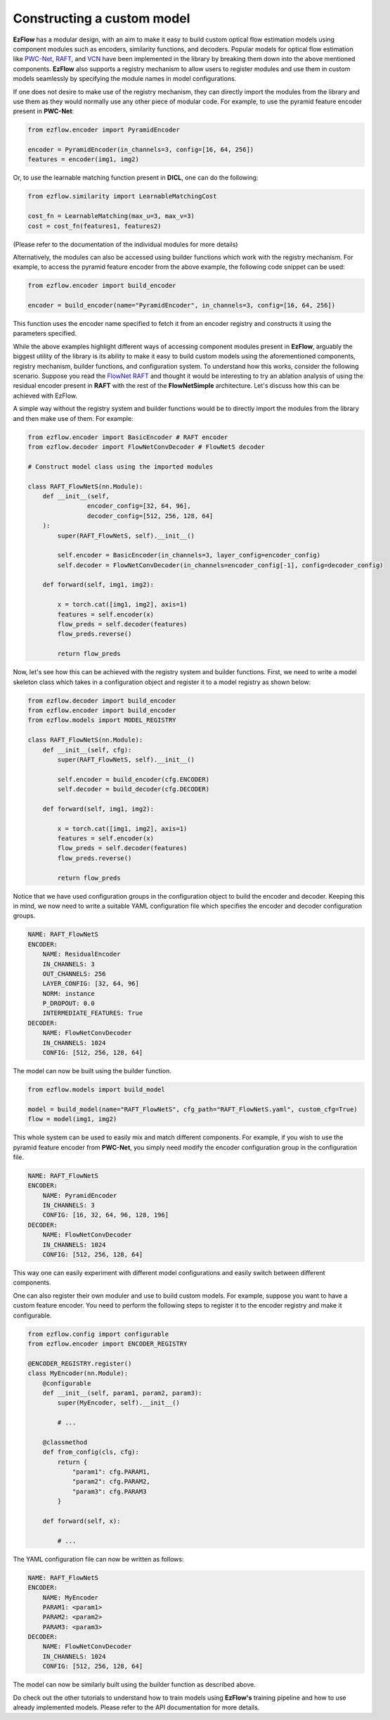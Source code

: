 Constructing a custom model
=========================================================

**EzFlow** has a modular design, with an aim to make it easy to build custom optical flow estimation models using
component modules such as encoders, similarity functions, and decoders. Popular models for optical flow estimation like
`PWC-Net <https://arxiv.org/abs/1709.02371>`_, `RAFT <https://arxiv.org/abs/2003.12039>`_, and 
`VCN <https://papers.nips.cc/paper/2019/hash/bbf94b34eb32268ada57a3be5062fe7d-Abstract.html>`_ have been implemented in the library
by breaking them down into the above mentioned components. **EzFlow** also supports a registry mechanism to allow users to
register modules and use them in custom models seamlessly by specifying the module names in model configurations.

If one does not desire to make use of the registry mechanism, they can directly import the modules from the library and use them as 
they would normally use any other piece of modular code. For example, to use the pyramid feature encoder present in **PWC-Net**:

.. code-block:: python

    from ezflow.encoder import PyramidEncoder

    encoder = PyramidEncoder(in_channels=3, config=[16, 64, 256])
    features = encoder(img1, img2)

Or, to use the learnable matching function present in **DICL**, one can do the following:

.. code-block:: python

    from ezflow.similarity import LearnableMatchingCost

    cost_fn = LearnableMatching(max_u=3, max_v=3)
    cost = cost_fn(features1, features2)

(Please refer to the documentation of the individual modules for more details)

Alternatively, the modules can also be accessed using builder functions which work with the registry mechanism. For example, to access
the pyramid feature encoder from the above example, the following code snippet can be used:

.. code-block:: python

    from ezflow.encoder import build_encoder

    encoder = build_encoder(name="PyramidEncoder", in_channels=3, config=[16, 64, 256])

This function uses the encoder name specified to fetch it from an encoder registry and constructs it using the parameters specified.

While the above examples highlight different ways of accessing component modules present in **EzFlow**, arguably the biggest utility 
of the library is its ability to make it easy to build custom models using the aforementioned components, registry mechanism, 
builder functions, and configuration system.
To understand how this works, consider the following scenario. Suppose you read the `FlowNet <https://arxiv.org/abs/1504.06852>`_
`RAFT <https://arxiv.org/abs/2003.12039>`_ and thought it would be interesting to try an ablation analysis of using the residual encoder
present in **RAFT** with the rest of the **FlowNetSimple** architecture. Let's discuss how this can be achieved with EzFlow.

A simple way without the registry system and builder functions would be to directly import the modules from the library and then make 
use of them. For example:

.. code-block:: python

    from ezflow.encoder import BasicEncoder # RAFT encoder
    from ezflow.decoder import FlowNetConvDecoder # FlowNetS decoder

    # Construct model class using the imported modules

    class RAFT_FlowNetS(nn.Module):
        def __init__(self, 
                    encoder_config=[32, 64, 96], 
                    decoder_config=[512, 256, 128, 64]
        ):
            super(RAFT_FlowNetS, self).__init__()

            self.encoder = BasicEncoder(in_channels=3, layer_config=encoder_config)
            self.decoder = FlowNetConvDecoder(in_channels=encoder_config[-1], config=decoder_config)

        def forward(self, img1, img2):

            x = torch.cat([img1, img2], axis=1)
            features = self.encoder(x)
            flow_preds = self.decoder(features)
            flow_preds.reverse()

            return flow_preds

Now, let's see how this can be achieved with the registry system and builder functions. First, we need to write a model skeleton 
class which takes in a configuration object and register it to a model registry as shown below:

.. code-block:: python

    from ezflow.decoder import build_encoder
    from ezflow.encoder import build_encoder
    from ezflow.models import MODEL_REGISTRY

    class RAFT_FlowNetS(nn.Module):
        def __init__(self, cfg):
            super(RAFT_FlowNetS, self).__init__()

            self.encoder = build_encoder(cfg.ENCODER)
            self.decoder = build_decoder(cfg.DECODER)

        def forward(self, img1, img2):

            x = torch.cat([img1, img2], axis=1)
            features = self.encoder(x)
            flow_preds = self.decoder(features)
            flow_preds.reverse()

            return flow_preds

Notice that we have used configuration groups in the configuration object to build the encoder and decoder. Keeping this in mind,
we now need to write a suitable YAML configuration file which specifies the encoder and decoder configuration groups.

.. code-block:: yaml

    NAME: RAFT_FlowNetS
    ENCODER:
        NAME: ResidualEncoder
        IN_CHANNELS: 3
        OUT_CHANNELS: 256
        LAYER_CONFIG: [32, 64, 96]
        NORM: instance
        P_DROPOUT: 0.0
        INTERMEDIATE_FEATURES: True
    DECODER:
        NAME: FlowNetConvDecoder
        IN_CHANNELS: 1024
        CONFIG: [512, 256, 128, 64]

The model can now be built using the builder function.

.. code-block:: python

    from ezflow.models import build_model

    model = build_model(name="RAFT_FlowNetS", cfg_path="RAFT_FlowNetS.yaml", custom_cfg=True)
    flow = model(img1, img2)

This whole system can be used to easily mix and match different components. For example, if you wish to use 
the pyramid feature encoder from **PWC-Net**, you simply need modify the encoder configuration group in the configuration file.

.. code-block:: yaml

    NAME: RAFT_FlowNetS
    ENCODER:
        NAME: PyramidEncoder
        IN_CHANNELS: 3
        CONFIG: [16, 32, 64, 96, 128, 196]
    DECODER:
        NAME: FlowNetConvDecoder
        IN_CHANNELS: 1024
        CONFIG: [512, 256, 128, 64]

This way one can easily experiment with different model configurations and easily switch between different components.

One can also register their own moduler and use to build custom models. For example, suppose you want to have a custom feature encoder.
You need to perform the following steps to register it to the encoder registry and make it configurable. 

.. code-block:: python

    from ezflow.config import configurable
    from ezflow.encoder import ENCODER_REGISTRY

    @ENCODER_REGISTRY.register()
    class MyEncoder(nn.Module):
        @configurable
        def __init__(self, param1, param2, param3):
            super(MyEncoder, self).__init__()

            # ...

        @classmethod
        def from_config(cls, cfg):
            return {
                "param1": cfg.PARAM1,
                "param2": cfg.PARAM2,
                "param3": cfg.PARAM3
            }

        def forward(self, x):

            # ...

The YAML configuration file can now be written as follows:

.. code-block:: yaml

    NAME: RAFT_FlowNetS
    ENCODER:
        NAME: MyEncoder
        PARAM1: <param1>
        PARAM2: <param2>
        PARAM3: <param3>
    DECODER:
        NAME: FlowNetConvDecoder
        IN_CHANNELS: 1024
        CONFIG: [512, 256, 128, 64]

The model can now be similarly built using the builder function as described above.

Do check out the other tutorials to understand how to train models using **EzFlow's** training pipeline 
and how to use already implemented models. Please refer to the API documentation for more details.
